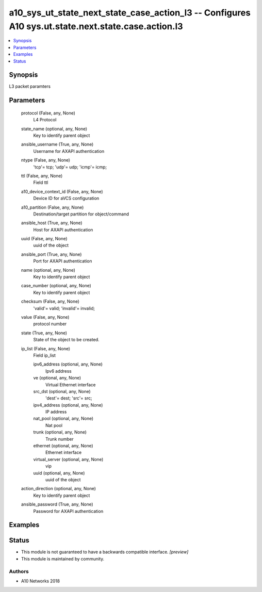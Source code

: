 .. _a10_sys_ut_state_next_state_case_action_l3_module:


a10_sys_ut_state_next_state_case_action_l3 -- Configures A10 sys.ut.state.next.state.case.action.l3
===================================================================================================

.. contents::
   :local:
   :depth: 1


Synopsis
--------

L3 packet paramters






Parameters
----------

  protocol (False, any, None)
    L4 Protocol


  state_name (optional, any, None)
    Key to identify parent object


  ansible_username (True, any, None)
    Username for AXAPI authentication


  ntype (False, any, None)
    'tcp'= tcp; 'udp'= udp; 'icmp'= icmp;


  ttl (False, any, None)
    Field ttl


  a10_device_context_id (False, any, None)
    Device ID for aVCS configuration


  a10_partition (False, any, None)
    Destination/target partition for object/command


  ansible_host (True, any, None)
    Host for AXAPI authentication


  uuid (False, any, None)
    uuid of the object


  ansible_port (True, any, None)
    Port for AXAPI authentication


  name (optional, any, None)
    Key to identify parent object


  case_number (optional, any, None)
    Key to identify parent object


  checksum (False, any, None)
    'valid'= valid; 'invalid'= invalid;


  value (False, any, None)
    protocol number


  state (True, any, None)
    State of the object to be created.


  ip_list (False, any, None)
    Field ip_list


    ipv6_address (optional, any, None)
      Ipv6 address


    ve (optional, any, None)
      Virtual Ethernet interface


    src_dst (optional, any, None)
      'dest'= dest; 'src'= src;


    ipv4_address (optional, any, None)
      IP address


    nat_pool (optional, any, None)
      Nat pool


    trunk (optional, any, None)
      Trunk number


    ethernet (optional, any, None)
      Ethernet interface


    virtual_server (optional, any, None)
      vip


    uuid (optional, any, None)
      uuid of the object



  action_direction (optional, any, None)
    Key to identify parent object


  ansible_password (True, any, None)
    Password for AXAPI authentication









Examples
--------

.. code-block:: yaml+jinja

    





Status
------




- This module is not guaranteed to have a backwards compatible interface. *[preview]*


- This module is maintained by community.



Authors
~~~~~~~

- A10 Networks 2018

